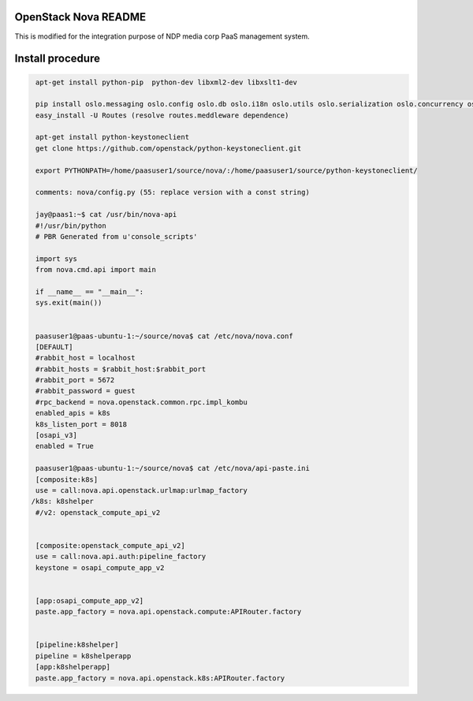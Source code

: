 OpenStack Nova README
=====================
This is modified for the integration purpose of NDP media corp PaaS management system.

Install procedure
=================
.. code-block::

  apt-get install python-pip  python-dev libxml2-dev libxslt1-dev

  pip install oslo.messaging oslo.config oslo.db oslo.i18n oslo.utils oslo.serialization oslo.concurrency oslo.middleware oslo.log oslo.context psutil jinja2 lxml rfc3986 paste routes PasteDeploy python-glanceclient pyasn1 python-cinderclient
  easy_install -U Routes (resolve routes.meddleware dependence)

  apt-get install python-keystoneclient
  get clone https://github.com/openstack/python-keystoneclient.git

  export PYTHONPATH=/home/paasuser1/source/nova/:/home/paasuser1/source/python-keystoneclient/

  comments: nova/config.py (55: replace version with a const string)

  jay@paas1:~$ cat /usr/bin/nova-api 
  #!/usr/bin/python
  # PBR Generated from u'console_scripts'

  import sys
  from nova.cmd.api import main

  if __name__ == "__main__":
  sys.exit(main())


  paasuser1@paas-ubuntu-1:~/source/nova$ cat /etc/nova/nova.conf 
  [DEFAULT]
  #rabbit_host = localhost
  #rabbit_hosts = $rabbit_host:$rabbit_port
  #rabbit_port = 5672
  #rabbit_password = guest
  #rpc_backend = nova.openstack.common.rpc.impl_kombu
  enabled_apis = k8s
  k8s_listen_port = 8018
  [osapi_v3]
  enabled = True 
  
  paasuser1@paas-ubuntu-1:~/source/nova$ cat /etc/nova/api-paste.ini 
  [composite:k8s]                                                       
  use = call:nova.api.openstack.urlmap:urlmap_factory                             
 /k8s: k8shelper                                                 
  #/v2: openstack_compute_api_v2 


  [composite:openstack_compute_api_v2]                                            
  use = call:nova.api.auth:pipeline_factory             
  keystone = osapi_compute_app_v2


  [app:osapi_compute_app_v2]
  paste.app_factory = nova.api.openstack.compute:APIRouter.factory


  [pipeline:k8shelper]
  pipeline = k8shelperapp
  [app:k8shelperapp]
  paste.app_factory = nova.api.openstack.k8s:APIRouter.factory

